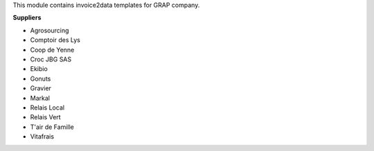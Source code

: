 This module contains invoice2data templates for GRAP company.

**Suppliers**

- Agrosourcing
- Comptoir des Lys
- Coop de Yenne
- Croc JBG SAS
- Ekibio
- Gonuts
- Gravier
- Markal
- Relais Local
- Relais Vert
- T'air de Famille
- Vitafrais

